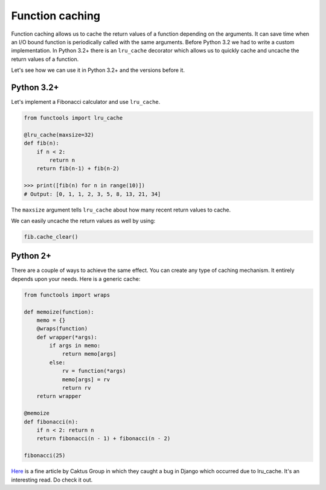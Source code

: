 Function caching
----------------

Function caching allows us to cache the return values of a function
depending on the arguments. It can save time when an I/O bound function
is periodically called with the same arguments. Before Python 3.2 we had
to write a custom implementation. In Python 3.2+ there is an
``lru_cache`` decorator which allows us to quickly cache and uncache the
return values of a function.

Let's see how we can use it in Python 3.2+ and the versions before it.

Python 3.2+
^^^^^^^^^^^

Let's implement a Fibonacci calculator and use ``lru_cache``.

.. code:: python

    from functools import lru_cache

    @lru_cache(maxsize=32)
    def fib(n):
        if n < 2:
            return n
        return fib(n-1) + fib(n-2)

    >>> print([fib(n) for n in range(10)])
    # Output: [0, 1, 1, 2, 3, 5, 8, 13, 21, 34]

The ``maxsize`` argument tells ``lru_cache`` about how many recent
return values to cache.

We can easily uncache the return values as well by using:

.. code:: python

    fib.cache_clear()

Python 2+
^^^^^^^^^

There are a couple of ways to achieve the same effect. You can create
any type of caching mechanism. It entirely depends upon your needs. Here
is a generic cache:

.. code:: python

    from functools import wraps

    def memoize(function):
        memo = {}
        @wraps(function)
        def wrapper(*args):
            if args in memo:
                return memo[args]
            else:
                rv = function(*args)
                memo[args] = rv
                return rv
        return wrapper

    @memoize
    def fibonacci(n):
        if n < 2: return n
        return fibonacci(n - 1) + fibonacci(n - 2)

    fibonacci(25)

`Here <https://www.caktusgroup.com/blog/2015/06/08/testing-client-side-applications-django-post-mortem/>`__
is a fine article by Caktus Group in which they caught a bug in Django
which occurred due to lru\_cache. It's an interesting read. Do check it
out.
